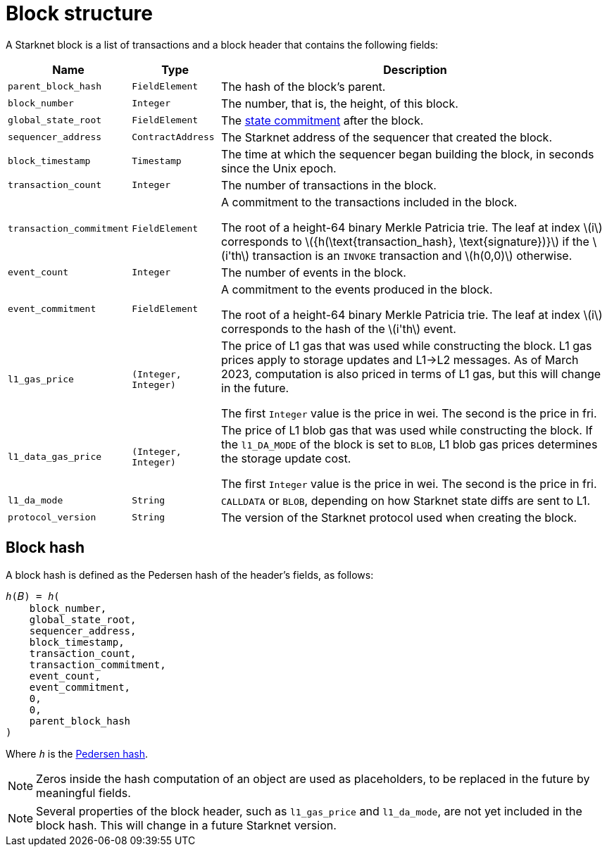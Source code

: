 :stem: latexmath

[id="block_structure"]
= Block structure

A Starknet block is a list of transactions and a block header that contains the following fields:


[%autowidth]
|===
| Name | Type | Description

| `parent_block_hash` | `FieldElement` | The hash of the block's parent.
|`block_number` | `Integer` | The number, that is, the height, of this block.
| `global_state_root` | `FieldElement` | The xref:../Network_Architecture/starknet-state.adoc#state_commitment[state commitment] after the block.
|`sequencer_address` | `ContractAddress` | The Starknet address of the sequencer that created the block.
| `block_timestamp` | `Timestamp` | The time at which the sequencer began building the block, in seconds since the Unix epoch.
|`transaction_count` | `Integer` | The number of transactions in the block.
| `transaction_commitment` | `FieldElement` | A commitment to the transactions included in the block.

The root of a height-64 binary Merkle Patricia trie. The leaf at index stem:[$i$] corresponds to stem:[$${h(\text{transaction_hash}, \text{signature})}$$] if the stem:[$i'th$] transaction is an `INVOKE` transaction and stem:[$h(0,0)$] otherwise.
|`event_count` | `Integer` | The number of events in the block.
| `event_commitment` | `FieldElement` | A commitment to the events produced in the block.

The root of a height-64 binary Merkle Patricia trie. The leaf at index stem:[$i$] corresponds to the hash of the stem:[$i'th$] event.
| `l1_gas_price` | `(Integer, Integer)` | The price of L1 gas that was used while constructing the block. L1 gas prices apply to storage updates and L1->L2 messages. As of March 2023, computation is also priced in terms of L1 gas, but this will change in the future.

The first `Integer` value is the price in wei. The second is the price in fri.
| `l1_data_gas_price` | `(Integer, Integer)` | The price of L1 blob gas that was used while constructing the block. If the `l1_DA_MODE` of the block is set to `BLOB`, L1 blob gas prices determines the storage update cost.

The first `Integer` value is the price in wei. The second is the price in fri.
| `l1_da_mode` | `String` | `CALLDATA` or `BLOB`, depending on how Starknet state diffs are sent to L1.
| `protocol_version` | `String` | The version of the Starknet protocol used when creating the block.


|===

// Where:
//
//
// [horizontal,labelwidth='30']
// `event_commitment`:: is the root of a 64-bit high binary Merkle Patricia trie. The leaf at index stem:[$i$] corresponds to the hash of the stem:[$i'th$] event.
// `transaction_commitment`:: is the root of a 64-bit high binary Merkle Patricia trie. The leaf at index stem:[$i$] corresponds to stem:[$${h(transaction \space hash, signature)}$$] if the stem:[$i'th$] transaction is an `invoke` transaction and stem:[$h(0,0)$] otherwise.




[#block_hash]
== Block hash

A block hash is defined as the Pedersen hash of the header's fields, as follows:

[,,subs="quotes"]
----
_h_(𝐵) = _h_(
    block_number,
    global_state_root,
    sequencer_address,
    block_timestamp,
    transaction_count,
    transaction_commitment,
    event_count,
    event_commitment,
    0,
    0,
    parent_block_hash
)
----

Where `_h_` is the xref:../../Cryptography/hash-functions.adoc#pedersen-hash[Pedersen hash].

[NOTE]
====
Zeros inside the hash computation of an object are used as placeholders, to be replaced in the future by meaningful fields.
====

[NOTE]
====
Several properties of the block header, such as `l1_gas_price` and `l1_da_mode`, are not yet included in the block hash. This will change in a future Starknet version.
====
